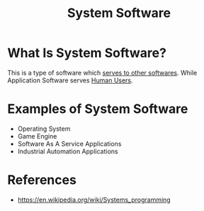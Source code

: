 #+TITLE: System Software
#+STARTUP: overview
#+ROAM_TAGS: concept
#+ROAM_ALIAS: "Systems Software"
#+CREATED: [2021-05-30 Paz]
#+LAST_MODIFIED: [2021-05-30 Paz 22:49]

* What Is System Software?
This is a type of software which _serves to other softwares_. While Application Software serves _Human Users_.
# * Why Is System Software Important?
# * When To Use System Software?
# * How To Use System Software?
* Examples of System Software
- Operating System
- Game Engine
- Software As A Service Applications
- Industrial Automation Applications

* References
+ https://en.wikipedia.org/wiki/Systems_programming
